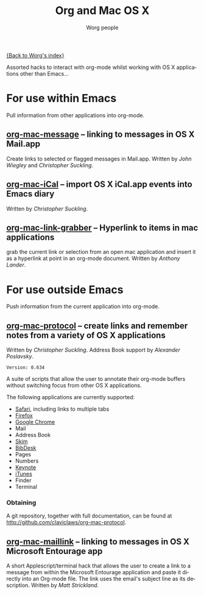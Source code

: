 #+OPTIONS:    H:3 num:nil toc:t \n:nil @:t ::t |:t ^:t -:t f:t *:t TeX:t LaTeX:t skip:nil d:(HIDE) tags:not-in-toc
#+STARTUP:    align fold nodlcheck hidestars oddeven lognotestate
#+SEQ_TODO:   TODO(t) INPROGRESS(i) WAITING(w@) | DONE(d) CANCELED(c@)
#+TAGS:       Write(w) Update(u) Fix(f) Check(c)
#+TITLE:      Org and Mac OS X
#+AUTHOR:     Worg people
#+EMAIL:      mdl AT imapmail DOT org
#+LANGUAGE:   en
#+PRIORITIES: A C B
#+CATEGORY:   worg

# This file is the default header for new Org files in Worg.  Feel free
# to tailor it to your needs.

[[file:index.org][{Back to Worg's index}]]

Assorted hacks to interact with org-mode whilst working with OS X
applications other than Emacs...

* For use within Emacs

  Pull information from other applications into org-mode.

** [[file:org-contrib/org-mac-message.org][org-mac-message]] -- linking to messages in OS X Mail.app
   Create links to selected or flagged messages in Mail.app.
   Written by /John Wiegley/ and /Christopher Suckling/.

** [[file:org-contrib/org-mac-iCal.org][org-mac-iCal]] -- import OS X iCal.app events into Emacs diary
   Written by /Christopher Suckling/.

** [[file:org-contrib/org-mac-link-grabber.org][org-mac-link-grabber]] -- Hyperlink to items in mac applications
   grab the current link or selection from an open mac application and
   insert it as a hyperlink at point in an org-mode document. Written
   by /Anthony Lander/.
* For use outside Emacs

  Push information from the current application into org-mode.
  
** [[http://github.com/claviclaws/org-mac-protocol][org-mac-protocol]] -- create links and remember notes from a variety of OS X applications
   Written by /Christopher Suckling/.
   Address Book support by /Alexander Poslavsky/.
   
   : Version: 0.634

   A suite of scripts that allow the user to annotate their org-mode
   buffers without switching focus from other OS X applications.

   The following applications are currently supported:

   + [[http://www.apple.com/safari/][Safari]], including links to multiple tabs
   + [[http://www.mozilla.org/firefox/][Firefox]]
   + [[http://www.google.com/chrome/][Google Chrome]]
   + Mail
   + Address Book
   + [[http://skim-app.sourceforge.net/][Skim]]
   + [[http://bibdesk.sourceforge.net/][BibDesk]]
   + Pages
   + Numbers
   + [[http://www.apple.com/iwork/keynote/][Keynote]]
   + [[http://www.apple.com/itunes/][iTunes]]
   + Finder
   + Terminal
     
*** Obtaining
    
    A git repository, together with full documentation, can be found at http://github.com/claviclaws/org-mac-protocol.

** [[file:org-contrib/org-mac-maillink.org][org-mac-maillink]] -- linking to messages in OS X Microsoft Entourage app
   A short Applescript/terminal hack that allows the user to create a link to a
   message from within the Microsoft Entourage application and
   paste it directly into an Org-mode file.  The link uses the email's
   subject line as its description.
   Written by /Matt Strickland/.
    
   

